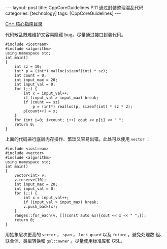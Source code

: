 #+BEGIN_EXPORT html
---
layout: post
title: CppCoreGuidelines P.11 通过封装整理混乱代码
categories: [technology]
tags: [CppCoreGuidelines]
---
#+END_EXPORT

[[http://kimi.im/tags.html#CppCoreGuidelines-ref][C++ 核心指南目录]]

代码散乱既难维护又容易隐藏 bug。尽量通过接口封装代码。

#+begin_src C++ :results output :exports both :flags -std=c++20 :eval no-export
#include <iostream>
#include <algorithm>
using namespace std;
int main()
{
    int sz = 10;
    int* p = (int*) malloc(sizeof(int) * sz);
    int count = 0;
    int input_max = 20;
    int input_val = 0;
    for (;;) {
        int x = input_val++;
        if (input_val > input_max) break;
        if (count == sz)
            p = (int*) realloc(p, sizeof(int) * sz * 2);
        p[count++] = x;
    }
    for (int i=0; i<count; i++) cout << p[i] << " ";
    return 0;
}
#+end_src

#+RESULTS:
: 0 1 2 3 4 5 6 7 8 9 10 11 12 13 14 15 16 17 18 19

上面的代码进行底层内存操作、繁琐又容易出错。此处可以使用 ~vector~ ：

#+begin_src C++ :results output :exports both :flags -std=c++20 :eval no-export
#include <iostream>
#include <vector>
#include <algorithm>
using namespace std;
int main()
{
    vector<int> v;
    v.reserve(10);
    int input_max = 20;
    int input_val = 0;
    for (;;) {
        int x = input_val++;
        if (input_val > input_max) break;
        v.push_back(x);
    }
    ranges::for_each(v, [](const auto &x){cout << x << " ";});
    return 0;
}
#+end_src

#+RESULTS:
: 0 1 2 3 4 5 6 7 8 9 10 11 12 13 14 15 16 17 18 19

用抽象层次更高的 ~vector~ ， ~span~ ， ~lock_guard~ 以及 ~future~ 。避免处理数
组、联合体、类型转换和 ~gsl::owner~ 。尽量使用标准库和 GSL。
